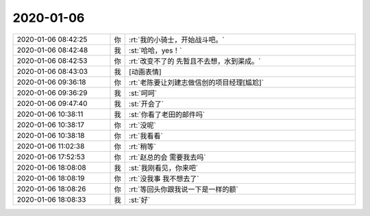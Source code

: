 2020-01-06
-------------

.. list-table::
   :widths: 25, 1, 60

   * - 2020-01-06 08:42:25
     - 你
     - :rt:`我的小骑士，开始战斗吧。`
   * - 2020-01-06 08:42:48
     - 我
     - :st:`哈哈，yes！`
   * - 2020-01-06 08:42:53
     - 你
     - :rt:`改变不了的 先暂且不去想，水到渠成。`
   * - 2020-01-06 08:43:03
     - 我
     - [动画表情]
   * - 2020-01-06 09:36:18
     - 你
     - :rt:`老陈要让刘建志做信创的项目经理[尴尬]`
   * - 2020-01-06 09:36:29
     - 我
     - :st:`呵呵`
   * - 2020-01-06 09:47:40
     - 我
     - :st:`开会了`
   * - 2020-01-06 10:38:11
     - 我
     - :st:`你看了老田的邮件吗`
   * - 2020-01-06 10:38:17
     - 你
     - :rt:`没呢`
   * - 2020-01-06 10:38:18
     - 你
     - :rt:`我看看`
   * - 2020-01-06 11:02:38
     - 你
     - :rt:`稍等`
   * - 2020-01-06 17:52:53
     - 你
     - :rt:`赵总的会 需要我去吗`
   * - 2020-01-06 18:08:08
     - 我
     - :st:`我刚看见，你来吧`
   * - 2020-01-06 18:08:19
     - 你
     - :rt:`没我事 我不想去了`
   * - 2020-01-06 18:08:26
     - 你
     - :rt:`等回头你跟我说一下是一样的额`
   * - 2020-01-06 18:08:33
     - 我
     - :st:`好`